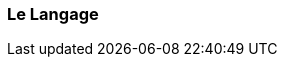 === Le Langage

//Testatoo permet de manipuler l'interface graphique et d'interagir avec les composants :
//
//* soit en utilisant le mécanisme classique d'<<interaction>> avec les éléments tels que le clavier et la souris
//* soit en utilisant les états, propriétés et intentions fournis pour chaque composant.
//
//=== États
//Les composants Testatoo possèdent des *états* qu'il est possible de tester grâce à la fonction *'be'*  :
//
//icon:comment[] This is a comment icon
//
//[NOTE]
//====
//*composant.should { be _état_ }*
//
//_exemples_ :
//
//- radio_bouton.should { be unchecked }
//
//- champ_saisie.should { be empty }
//
//- formulaire.should { be valid }
//====
//
//=== Propriétés
//Les composants Testatoo possèdent des *propriétés* qu'il est possible de tester grâce à la fonction *'have'* :
//
//[NOTE]
//====
//*composant.should { have _propriété (xxxx)_ }*
//
//_exemples_ :
//
//- bouton.should { have label ('Soumettre') }
//
//- liste_pays.should { have selectedItem ('CANADA') }
//
//- champ_saisie.should { have placeholder ('T999-9999') }
//
//====
//=== Intentions
//Les composants Testatoo sont associés à des *intentions* que l'on peut invoquer par :
//
//[NOTE]
//====
//*_intention_ composant*   _ou_   *on composant _intention xxxx_*
//
//_exemples_ :
//
//- clear textfield
//
//- check radio_bouton
//
//- on liste_pays select 'CANADA'
//
//====
